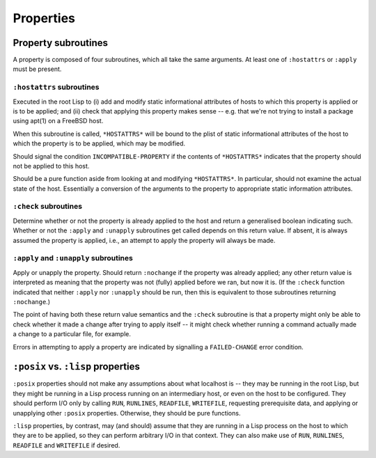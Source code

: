 Properties
==========

Property subroutines
--------------------

A property is composed of four subroutines, which all take the same
arguments.  At least one of ``:hostattrs`` or ``:apply`` must be present.

``:hostattrs`` subroutines
~~~~~~~~~~~~~~~~~~~~~~~~~~

Executed in the root Lisp to (i) add and modify static informational
attributes of hosts to which this property is applied or is to be applied;
and (ii) check that applying this property makes sense -- e.g. that we're not
trying to install a package using apt(1) on a FreeBSD host.

When this subroutine is called, ``*HOSTATTRS*`` will be bound to the plist of
static informational attributes of the host to which the property is to be
applied, which may be modified.

Should signal the condition ``INCOMPATIBLE-PROPERTY`` if the contents of
``*HOSTATTRS*`` indicates that the property should not be applied to this
host.

Should be a pure function aside from looking at and modifying ``*HOSTATTRS*``.
In particular, should not examine the actual state of the host.  Essentially a
conversion of the arguments to the property to appropriate static information
attributes.

``:check`` subroutines
~~~~~~~~~~~~~~~~~~~~~~

Determine whether or not the property is already applied to the host and
return a generalised boolean indicating such.  Whether or not the ``:apply``
and ``:unapply`` subroutines get called depends on this return value.  If
absent, it is always assumed the property is applied, i.e., an attempt to
apply the property will always be made.

``:apply`` and ``:unapply`` subroutines
~~~~~~~~~~~~~~~~~~~~~~~~~~~~~~~~~~~~~~~

Apply or unapply the property.  Should return ``:nochange`` if the property
was already applied; any other return value is interpreted as meaning that the
property was not (fully) applied before we ran, but now it is.  (If the
``:check`` function indicated that neither ``:apply`` nor ``:unapply`` should
be run, then this is equivalent to those subroutines returning ``:nochange``.)

The point of having both these return value semantics and the ``:check``
subroutine is that a property might only be able to check whether it made a
change after trying to apply itself -- it might check whether running a
command actually made a change to a particular file, for example.

Errors in attempting to apply a property are indicated by signalling a
``FAILED-CHANGE`` error condition.

``:posix`` vs. ``:lisp`` properties
-----------------------------------

``:posix`` properties should not make any assumptions about what localhost is
-- they may be running in the root Lisp, but they might be running in a Lisp
process running on an intermediary host, or even on the host to be configured.
They should perform I/O only by calling ``RUN``, ``RUNLINES``, ``READFILE``,
``WRITEFILE``, requesting prerequisite data, and applying or unapplying other
``:posix`` properties.  Otherwise, they should be pure functions.

``:lisp`` properties, by contrast, may (and should) assume that they are
running in a Lisp process on the host to which they are to be applied, so they
can perform arbitrary I/O in that context.  They can also make use of ``RUN``,
``RUNLINES``, ``READFILE`` and ``WRITEFILE`` if desired.
